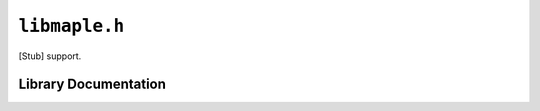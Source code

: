 .. highlight:: c
.. _libmaple-libmaple:

``libmaple.h``
==============

[Stub] support.

Library Documentation
---------------------

.. doxygenfile:: libmaple.h
